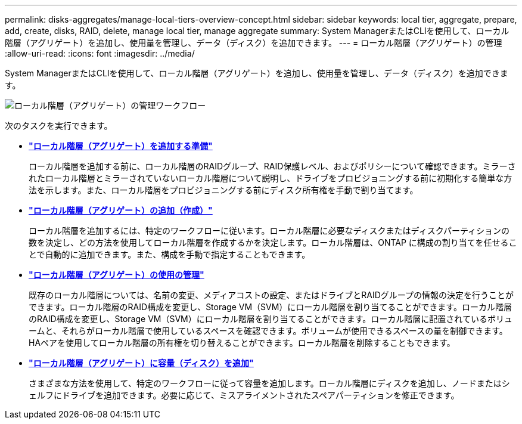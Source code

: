 ---
permalink: disks-aggregates/manage-local-tiers-overview-concept.html 
sidebar: sidebar 
keywords: local tier, aggregate, prepare, add, create, disks, RAID, delete, manage local tier, manage aggregate 
summary: System ManagerまたはCLIを使用して、ローカル階層（アグリゲート）を追加し、使用量を管理し、データ（ディスク）を追加できます。 
---
= ローカル階層（アグリゲート）の管理
:allow-uri-read: 
:icons: font
:imagesdir: ../media/


[role="lead"]
System ManagerまたはCLIを使用して、ローカル階層（アグリゲート）を追加し、使用量を管理し、データ（ディスク）を追加できます。

image::manage-local-tiers-workflow.png[ローカル階層（アグリゲート）の管理ワークフロー]

次のタスクを実行できます。

* *link:prepare-add-local-tier-overview-task.html["ローカル階層（アグリゲート）を追加する準備"]*
+
ローカル階層を追加する前に、ローカル階層のRAIDグループ、RAID保護レベル、およびポリシーについて確認できます。ミラーされたローカル階層とミラーされていないローカル階層について説明し、ドライブをプロビジョニングする前に初期化する簡単な方法を示します。また、ローカル階層をプロビジョニングする前にディスク所有権を手動で割り当てます。

* *link:add-local-tier-overview-task.html["ローカル階層（アグリゲート）の追加（作成）"]*
+
ローカル階層を追加するには、特定のワークフローに従います。ローカル階層に必要なディスクまたはディスクパーティションの数を決定し、どの方法を使用してローカル階層を作成するかを決定します。ローカル階層は、ONTAP に構成の割り当てを任せることで自動的に追加できます。また、構成を手動で指定することもできます。

* *link:manage-use-local-tiers-overview-task.html["ローカル階層（アグリゲート）の使用の管理"]*
+
既存のローカル階層については、名前の変更、メディアコストの設定、またはドライブとRAIDグループの情報の決定を行うことができます。ローカル階層のRAID構成を変更し、Storage VM（SVM）にローカル階層を割り当てることができます。ローカル階層のRAID構成を変更し、Storage VM（SVM）にローカル階層を割り当てることができます。ローカル階層に配置されているボリュームと、それらがローカル階層で使用しているスペースを確認できます。ボリュームが使用できるスペースの量を制御できます。HAペアを使用してローカル階層の所有権を切り替えることができます。ローカル階層を削除することもできます。

* *link:add-capacity-local-tier-overview-task.html["ローカル階層（アグリゲート）に容量（ディスク）を追加"]*
+
さまざまな方法を使用して、特定のワークフローに従って容量を追加します。ローカル階層にディスクを追加し、ノードまたはシェルフにドライブを追加できます。必要に応じて、ミスアライメントされたスペアパーティションを修正できます。


